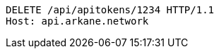 [source,http,options="nowrap"]
----
DELETE /api/apitokens/1234 HTTP/1.1
Host: api.arkane.network
----
